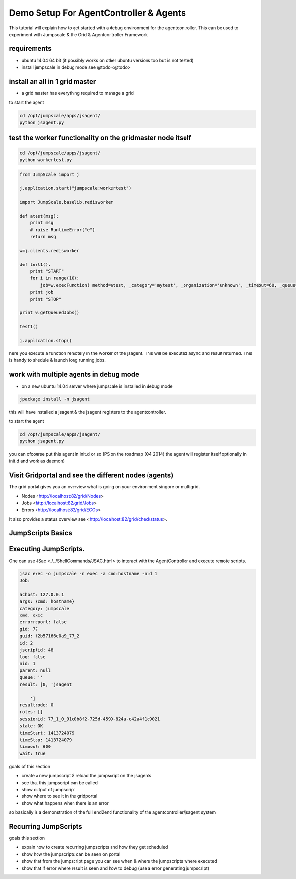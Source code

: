 

Demo Setup For AgentController & Agents
***************************************


This tutorial will explain how to get started with a debug environment for the agentcontroller.
This can be used to experiment with Jumpscale & the Grid & Agentcontroller Framework.


requirements
============


* ubuntu 14.04 64 bit  (it possibly works on other ubuntu versions too but is not tested)
* install jumpscale in debug mode see @todo <@todo>


install an all in 1 grid master
===============================


* a grid master has everything required to manage a grid



to start the agent




.. code-block:: python

  cd /opt/jumpscale/apps/jsagent/
  python jsagent.py





test the worker functionality on the gridmaster node itself
===========================================================




.. code-block:: python

  cd /opt/jumpscale/apps/jsagent/
  python workertest.py





.. code-block:: python

  from JumpScale import j
  
  j.application.start("jumpscale:workertest")
  
  import JumpScale.baselib.redisworker
  
  def atest(msg):
      print msg
      # raise RuntimeError("e")
      return msg
  
  w=j.clients.redisworker
  
  def test1():
      print "START"
      for i in range(10):
          job=w.execFunction( method=atest, _category='mytest', _organization='unknown', _timeout=60, _queue='default', _log=True,_sync=True, msg="this is a test")
      print job
      print "STOP"
  
  print w.getQueuedJobs()
  
  test1()
  
  j.application.stop()


here you execute a function remotely in the worker of the jsagent.
This will be executed async and result returned.
This is handy to shedule & launch long running jobs.


work with multiple agents in debug mode
=======================================


* on a new ubuntu 14.04 server where jumpscale is installed in debug mode




.. code-block:: python

  jpackage install -n jsagent


this will have installed a jsagent & the jsagent registers to the agentcontroller.

to start the agent




.. code-block:: python

  cd /opt/jumpscale/apps/jsagent/
  python jsagent.py


you can ofcourse put this agent in init.d or so
(PS on the roadmap (Q4 2014) the agent will register itself optionally in init.d and work as daemon)


Visit Gridportal and see the different nodes (agents)
=====================================================


The grid portal gives you an overview what is going on your environment singore or multigrid.

* Nodes <http://localhost:82/grid/Nodes>
* Jobs <http://localhost:82/grid/Jobs>
* Errors <http://localhost:82/grid/ECOs>


It also provides a status overview see <http://localhost:82/grid/checkstatus>.



JumpScripts Basics
==================


Executing JumpScripts.
======================


One can use JSac <./../ShellCommands/JSAC.html> to interact with the AgentController and execute remote scripts.




.. code-block:: python

  jsac exec -o jumpscale -n exec -a cmd:hostname -nid 1
  Job:
  
  achost: 127.0.0.1
  args: {cmd: hostname}
  category: jumpscale
  cmd: exec
  errorreport: false
  gid: 77
  guid: f2b57166e0a9_77_2
  id: 2
  jscriptid: 48
  log: false
  nid: 1
  parent: null
  queue: ''
  result: [0, 'jsagent
  
      ']
  resultcode: 0
  roles: []
  sessionid: 77_1_0_91c0b8f2-725d-4599-824a-c42a4f1c9021
  state: OK
  timeStart: 1413724079
  timeStop: 1413724079
  timeout: 600
  wait: true


goals of this section

* create a new jumpscript & reload the jumpscript on the jsagents
* see that this jumpscript can be called
* show output of jumpscript
* show where to see it in the gridportal
* show what happens when there is an error


so basically is a demonstration of the full end2end functionality of the agentcontroller/jsagent system



Recurring JumpScripts
=====================


goals this section

* expain how to create recurring jumpscripts and how they get scheduled
* show how the jumpscripts can be seen on portal
* show that from the jumpscript page you can see when & where the jumpscripts where executed
* show that if error where result is seen and how to debug (use a error generating jumpscript)









